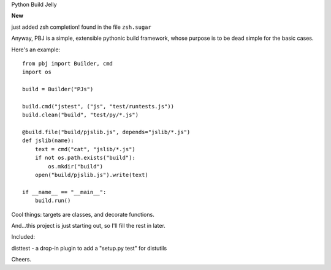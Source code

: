 Python Build Jelly

**New**

just added zsh completion! found in the file ``zsh.sugar``

Anyway, PBJ is a simple, extensible pythonic build framework, whose purpose is to be dead simple for the basic cases.

Here's an example::

   from pbj import Builder, cmd
   import os
   
   build = Builder("PJs")

   build.cmd("jstest", ("js", "test/runtests.js"))
   build.clean("build", "test/py/*.js")

   @build.file("build/pjslib.js", depends="jslib/*.js")
   def jslib(name):
       text = cmd("cat", "jslib/*.js")
       if not os.path.exists("build"):
           os.mkdir("build")
       open("build/pjslib.js").write(text)

   if __name__ == "__main__":
       build.run()

Cool things: targets are classes, and decorate functions.

And...this project is just starting out, so I'll fill the rest in later.

Included:

disttest - a drop-in plugin to add a "setup.py test" for distutils

Cheers.
